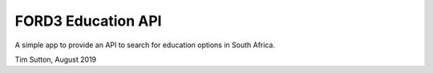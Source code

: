 
FORD3 Education API
====================

A simple app to provide an API to search for education options in South Africa.

Tim Sutton, August 2019
